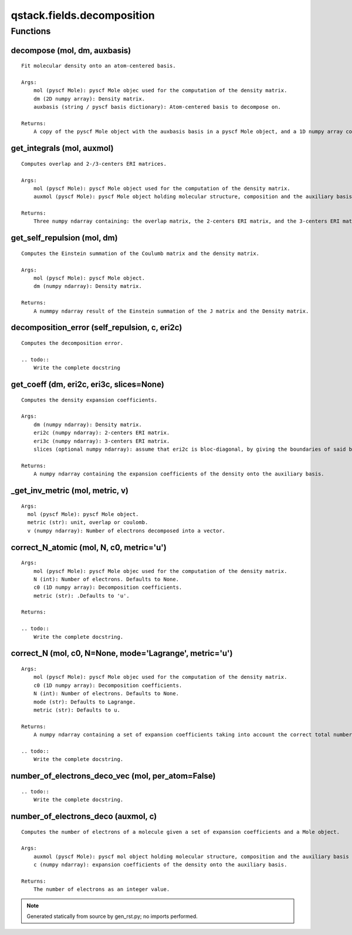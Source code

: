 qstack.fields.decomposition
===========================

Functions
---------

decompose (mol, dm, auxbasis)
~~~~~~~~~~~~~~~~~~~~~~~~~~~~~

::

    Fit molecular density onto an atom-centered basis.

    Args:
        mol (pyscf Mole): pyscf Mole objec used for the computation of the density matrix.
        dm (2D numpy array): Density matrix.
        auxbasis (string / pyscf basis dictionary): Atom-centered basis to decompose on.

    Returns:
        A copy of the pyscf Mole object with the auxbasis basis in a pyscf Mole object, and a 1D numpy array containing the decomposition coefficients.

get\_integrals (mol, auxmol)
~~~~~~~~~~~~~~~~~~~~~~~~~~~~

::

    Computes overlap and 2-/3-centers ERI matrices.

    Args:
        mol (pyscf Mole): pyscf Mole object used for the computation of the density matrix.
        auxmol (pyscf Mole): pyscf Mole object holding molecular structure, composition and the auxiliary basis set.

    Returns:
        Three numpy ndarray containing: the overlap matrix, the 2-centers ERI matrix, and the 3-centers ERI matrix respectively.

get\_self\_repulsion (mol, dm)
~~~~~~~~~~~~~~~~~~~~~~~~~~~~~~

::

    Computes the Einstein summation of the Coulumb matrix and the density matrix.

    Args:
        mol (pyscf Mole): pyscf Mole object.
        dm (numpy ndarray): Density matrix.

    Returns:
        A nummpy ndarray result of the Einstein summation of the J matrix and the Density matrix.

decomposition\_error (self\_repulsion, c, eri2c)
~~~~~~~~~~~~~~~~~~~~~~~~~~~~~~~~~~~~~~~~~~~~~~~~

::

    Computes the decomposition error.

    .. todo::
        Write the complete docstring

get\_coeff (dm, eri2c, eri3c, slices=None)
~~~~~~~~~~~~~~~~~~~~~~~~~~~~~~~~~~~~~~~~~~

::

    Computes the density expansion coefficients.

    Args:
        dm (numpy ndarray): Density matrix.
        eri2c (numpy ndarray): 2-centers ERI matrix.
        eri3c (numpy ndarray): 3-centers ERI matrix.
        slices (optional numpy ndarray): assume that eri2c is bloc-diagonal, by giving the boundaries of said blocks

    Returns:
        A numpy ndarray containing the expansion coefficients of the density onto the auxiliary basis.

\_get\_inv\_metric (mol, metric, v)
~~~~~~~~~~~~~~~~~~~~~~~~~~~~~~~~~~~

::

    Args:
      mol (pyscf Mole): pyscf Mole object.
      metric (str): unit, overlap or coulomb.
      v (numpy ndarray): Number of electrons decomposed into a vector.

correct\_N\_atomic (mol, N, c0, metric='u')
~~~~~~~~~~~~~~~~~~~~~~~~~~~~~~~~~~~~~~~~~~~

::

    Args:
        mol (pyscf Mole): pyscf Mole objec used for the computation of the density matrix.
        N (int): Number of electrons. Defaults to None.
        c0 (1D numpy array): Decomposition coefficients.
        metric (str): .Defaults to 'u'.

    Returns:

    .. todo::
        Write the complete docstring.

correct\_N (mol, c0, N=None, mode='Lagrange', metric='u')
~~~~~~~~~~~~~~~~~~~~~~~~~~~~~~~~~~~~~~~~~~~~~~~~~~~~~~~~~

::

    Args:
        mol (pyscf Mole): pyscf Mole objec used for the computation of the density matrix.
        c0 (1D numpy array): Decomposition coefficients.
        N (int): Number of electrons. Defaults to None.
        mode (str): Defaults to Lagrange.
        metric (str): Defaults to u.

    Returns:
        A numpy ndarray containing a set of expansion coefficients taking into account the correct total number of electrons.

    .. todo::
        Write the complete docstring.

number\_of\_electrons\_deco\_vec (mol, per\_atom=False)
~~~~~~~~~~~~~~~~~~~~~~~~~~~~~~~~~~~~~~~~~~~~~~~~~~~~~~~

::

    .. todo::
        Write the complete docstring.

number\_of\_electrons\_deco (auxmol, c)
~~~~~~~~~~~~~~~~~~~~~~~~~~~~~~~~~~~~~~~

::

    Computes the number of electrons of a molecule given a set of expansion coefficients and a Mole object.

    Args:
        auxmol (pyscf Mole): pyscf mol object holding molecular structure, composition and the auxiliary basis set.
        c (numpy ndarray): expansion coefficients of the density onto the auxiliary basis.

    Returns:
        The number of electrons as an integer value.

.. note::
   Generated statically from source by gen_rst.py; no imports performed.
